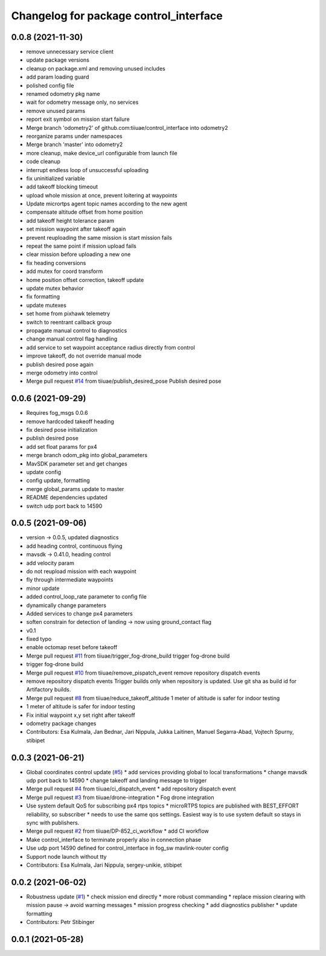 ^^^^^^^^^^^^^^^^^^^^^^^^^^^^^^^^^^^^^^^
Changelog for package control_interface
^^^^^^^^^^^^^^^^^^^^^^^^^^^^^^^^^^^^^^^

0.0.8 (2021-11-30)
-----------
* remove unnecessary service client
* update package versions
* cleanup on package.xml and removing unused includes
* add param loading guard
* polished config file
* renamed odometry pkg name
* wait for odometry message only, no services
* remove unused params
* report exit symbol on mission start failure
* Merge branch 'odometry2' of github.com:tiiuae/control_interface into odometry2
* reorganize params under namespaces
* Merge branch 'master' into odometry2
* more cleanup, make device_url configurable from launch file
* code cleanup
* interrupt endless loop of unsuccessful uploading
* fix uninitialized variable
* add takeoff blocking timeout
* upload whole mission at once, prevent loitering at waypoints
* Update micrortps agent topic names according to the new agent
* compensate altitude offset from home position
* add takeoff height tolerance param
* set mission waypoint after takeoff again
* prevent reuploading the same mission is start mission fails
* repeat the same point if mission upload fails
* clear mission before uploading a new one
* fix heading conversions
* add mutex for coord transform
* home position offset correction, takeoff update
* update mutex behavior
* fix formatting
* update mutexes
* set home from pixhawk telemetry
* switch to reentrant callback group
* propagate manual control to diagnostics
* change manual control flag handling
* add service to set waypoint acceptance radius directly from control
* improve takeoff, do not override manual mode
* publish desired pose again
* merge odometry into control
* Merge pull request `#14 <https://github.com/tiiuae/control_interface/issues/14>`_ from tiiuae/publish_desired_pose
  Publish desired pose

0.0.6 (2021-09-29)
-----------
* Requires fog_msgs 0.0.6
* remove hardcoded takeoff heading
* fix desired pose initialization
* publish desired pose
* add set float params for px4
* merge branch odom_pkg into global_parameters
* MavSDK parameter set and get changes
* update config
* config update, formatting
* merge global_params update to master
* README dependencies updated
* switch udp port back to 14590

0.0.5 (2021-09-06)
-----------
* version -> 0.0.5, updated diagnostics
* add heading control, continuous flying
* mavsdk -> 0.41.0, heading control
* add velocity param
* do not reupload mission with each waypoint
* fly through intermediate waypoints
* minor update
* added control_loop_rate parameter to config file
* dynamically change parameters
* Added services to change px4 parameters
* soften constrain for detection of landing -> now using ground_contact flag
* v0.1
* fixed typo
* enable octomap reset before takeoff
* Merge pull request `#11 <https://github.com/tiiuae/control_interface/issues/11>`_ from tiiuae/trigger_fog-drone_build
  trigger fog-drone build
* trigger fog-drone build
* Merge pull request `#10 <https://github.com/tiiuae/control_interface/issues/10>`_ from tiiuae/remove_pispatch_event
  remove repository dispatch events
* remove repository dispatch events
  Trigger builds only when repository is updated. Use git sha as build id
  for Artifactory builds.
* Merge pull request `#8 <https://github.com/tiiuae/control_interface/issues/8>`_ from tiiuae/reduce_takeoff_altitude
  1 meter of altitude is safer for indoor testing
* 1 meter of altitude is safer for indoor testing
* Fix initial waypoint x,y set right after takeoff
* odometry package changes
* Contributors: Esa Kulmala, Jan Bednar, Jari Nippula, Jukka Laitinen, Manuel Segarra-Abad, Vojtech Spurny, stibipet

0.0.3 (2021-06-21)
-----------
* Global coordinates control update (`#5 <https://github.com/tiiuae/control_interface/issues/5>`_)
  * add services providing global to local transformations
  * change mavsdk udp port back to 14590
  * change takeoff and landing message to trigger
* Merge pull request `#4 <https://github.com/tiiuae/control_interface/issues/4>`_ from tiiuae/ci_dispatch_event
  * add repository dispatch event
* Merge pull request `#3 <https://github.com/tiiuae/control_interface/issues/3>`_ from tiiuae/drone-integration
  * Fog drone integration
* Use system default QoS for subscribing px4 rtps topics
  * microRTPS topics are published with BEST_EFFORT reliability, so subscriber
  * needs to use the same qos settings. Easiest way is to use system default so stays in sync with publishers.
* Merge pull request `#2 <https://github.com/tiiuae/control_interface/issues/2>`_ from tiiuae/DP-852_ci_workflow
  * add CI workflow
* Make control_interface to terminate properly also in connection phase
* Use udp port 14590 defined for control_interface in fog_sw mavlink-router config
* Support node launch without tty
* Contributors: Esa Kulmala, Jari Nippula, sergey-unikie, stibipet

0.0.2 (2021-06-02)
-----------
* Robustness update (`#1 <https://github.com/tiiuae/control_interface/issues/1>`_)
  * check mission end directly
  * more robust commanding
  * replace mission clearing with mission pause -> avoid warning messages
  * mission progress checking
  * add diagnostics publisher
  * update formatting
* Contributors: Petr Stibinger

0.0.1 (2021-05-28)
------------------
